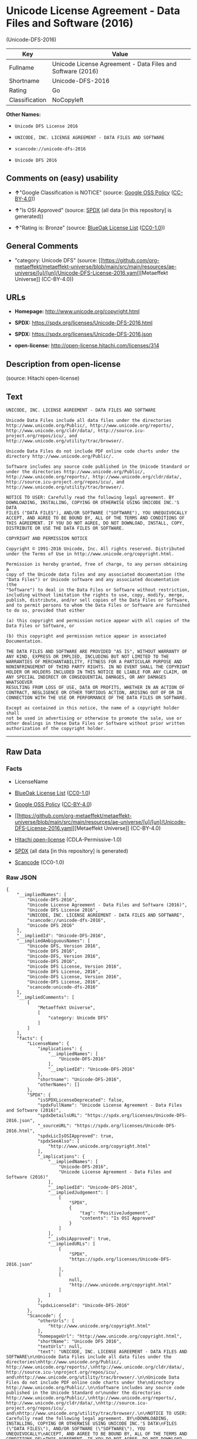 * Unicode License Agreement - Data Files and Software (2016)
(Unicode-DFS-2016)
| Key            | Value                                                      |
|----------------+------------------------------------------------------------|
| Fullname       | Unicode License Agreement - Data Files and Software (2016) |
| Shortname      | Unicode-DFS-2016                                           |
| Rating         | Go                                                         |
| Classification | NoCopyleft                                                 |

*Other Names:*

- =Unicode DFS License 2016=

- =UNICODE, INC. LICENSE AGREEMENT - DATA FILES AND SOFTWARE=

- =scancode://unicode-dfs-2016=

- =Unicode DFS 2016=

** Comments on (easy) usability

- *↑*"Google Classification is NOTICE" (source:
  [[https://opensource.google.com/docs/thirdparty/licenses/][Google OSS
  Policy]]
  ([[https://creativecommons.org/licenses/by/4.0/legalcode][CC-BY-4.0]]))

- *↑*"Is OSI Approved" (source:
  [[https://spdx.org/licenses/Unicode-DFS-2016.html][SPDX]] (all data
  [in this repository] is generated))

- *↑*"Rating is: Bronze" (source:
  [[https://blueoakcouncil.org/list][BlueOak License List]]
  ([[https://raw.githubusercontent.com/blueoakcouncil/blue-oak-list-npm-package/master/LICENSE][CC0-1.0]]))

** General Comments

- "category: Unicode DFS" (source:
  [[https://github.com/org-metaeffekt/metaeffekt-universe/blob/main/src/main/resources/ae-universe/[u]/[un]/Unicode-DFS-License-2016.yaml][Metaeffekt
  Universe]] (CC-BY-4.0))

** URLs

- *Homepage:* http://www.unicode.org/copyright.html

- *SPDX:* https://spdx.org/licenses/Unicode-DFS-2016.html

- *SPDX:* https://spdx.org/licenses/Unicode-DFS-2016.json

- *open-license:* http://open-license.hitachi.com/licenses/314

** Description from open-license

(source: Hitachi open-license)

** Text
#+begin_example
  UNICODE, INC. LICENSE AGREEMENT - DATA FILES AND SOFTWARE

  Unicode Data Files include all data files under the directories
  http://www.unicode.org/Public/, http://www.unicode.org/reports/,
  http://www.unicode.org/cldr/data/, http://source.icu-
  project.org/repos/icu/, and
  http://www.unicode.org/utility/trac/browser/.

  Unicode Data Files do not include PDF online code charts under the
  directory http://www.unicode.org/Public/.

  Software includes any source code published in the Unicode Standard or
  under the directories http://www.unicode.org/Public/,
  http://www.unicode.org/reports/, http://www.unicode.org/cldr/data/,
  http://source.icu-project.org/repos/icu/, and
  http://www.unicode.org/utility/trac/browser/.

  NOTICE TO USER: Carefully read the following legal agreement. BY
  DOWNLOADING, INSTALLING, COPYING OR OTHERWISE USING UNICODE INC.'S DATA
  FILES ("DATA FILES"), AND/OR SOFTWARE ("SOFTWARE"), YOU UNEQUIVOCALLY
  ACCEPT, AND AGREE TO BE BOUND BY, ALL OF THE TERMS AND CONDITIONS OF
  THIS AGREEMENT. IF YOU DO NOT AGREE, DO NOT DOWNLOAD, INSTALL, COPY,
  DISTRIBUTE OR USE THE DATA FILES OR SOFTWARE.

  COPYRIGHT AND PERMISSION NOTICE

  Copyright © 1991-2016 Unicode, Inc. All rights reserved. Distributed
  under the Terms of Use in http://www.unicode.org/copyright.html.

  Permission is hereby granted, free of charge, to any person obtaining a
  copy of the Unicode data files and any associated documentation (the
  "Data Files") or Unicode software and any associated documentation (the
  "Software") to deal in the Data Files or Software without restriction,
  including without limitation the rights to use, copy, modify, merge,
  publish, distribute, and/or sell copies of the Data Files or Software,
  and to permit persons to whom the Data Files or Software are furnished
  to do so, provided that either

  (a) this copyright and permission notice appear with all copies of the
  Data Files or Software, or
   
  (b) this copyright and permission notice appear in associated
  Documentation.

  THE DATA FILES AND SOFTWARE ARE PROVIDED "AS IS", WITHOUT WARRANTY OF
  ANY KIND, EXPRESS OR IMPLIED, INCLUDING BUT NOT LIMITED TO THE
  WARRANTIES OF MERCHANTABILITY, FITNESS FOR A PARTICULAR PURPOSE AND
  NONINFRINGEMENT OF THIRD PARTY RIGHTS. IN NO EVENT SHALL THE COPYRIGHT
  HOLDER OR HOLDERS INCLUDED IN THIS NOTICE BE LIABLE FOR ANY CLAIM, OR
  ANY SPECIAL INDIRECT OR CONSEQUENTIAL DAMAGES, OR ANY DAMAGES WHATSOEVER
  RESULTING FROM LOSS OF USE, DATA OR PROFITS, WHETHER IN AN ACTION OF
  CONTRACT, NEGLIGENCE OR OTHER TORTIOUS ACTION, ARISING OUT OF OR IN
  CONNECTION WITH THE USE OR PERFORMANCE OF THE DATA FILES OR SOFTWARE.

  Except as contained in this notice, the name of a copyright holder shall
  not be used in advertising or otherwise to promote the sale, use or
  other dealings in these Data Files or Software without prior written
  authorization of the copyright holder.
#+end_example

--------------

** Raw Data
*** Facts

- LicenseName

- [[https://blueoakcouncil.org/list][BlueOak License List]]
  ([[https://raw.githubusercontent.com/blueoakcouncil/blue-oak-list-npm-package/master/LICENSE][CC0-1.0]])

- [[https://opensource.google.com/docs/thirdparty/licenses/][Google OSS
  Policy]]
  ([[https://creativecommons.org/licenses/by/4.0/legalcode][CC-BY-4.0]])

- [[https://github.com/org-metaeffekt/metaeffekt-universe/blob/main/src/main/resources/ae-universe/[u]/[un]/Unicode-DFS-License-2016.yaml][Metaeffekt
  Universe]] (CC-BY-4.0)

- [[https://github.com/Hitachi/open-license][Hitachi open-license]]
  (CDLA-Permissive-1.0)

- [[https://spdx.org/licenses/Unicode-DFS-2016.html][SPDX]] (all data
  [in this repository] is generated)

- [[https://github.com/nexB/scancode-toolkit/blob/develop/src/licensedcode/data/licenses/unicode-dfs-2016.yml][Scancode]]
  (CC0-1.0)

*** Raw JSON
#+begin_example
  {
      "__impliedNames": [
          "Unicode-DFS-2016",
          "Unicode License Agreement - Data Files and Software (2016)",
          "Unicode DFS License 2016",
          "UNICODE, INC. LICENSE AGREEMENT - DATA FILES AND SOFTWARE",
          "scancode://unicode-dfs-2016",
          "Unicode DFS 2016"
      ],
      "__impliedId": "Unicode-DFS-2016",
      "__impliedAmbiguousNames": [
          "Unicode DFS, Version 2016",
          "Unicode DFS 2016",
          "Unicode-DFS, Version 2016",
          "Unicode-DFS 2016",
          "Unicode DFS License, Version 2016",
          "Unicode DFS License, 2016",
          "Unicode-DFS License, Version 2016",
          "Unicode-DFS License, 2016",
          "scancode:unicode-dfs-2016"
      ],
      "__impliedComments": [
          [
              "Metaeffekt Universe",
              [
                  "category: Unicode DFS"
              ]
          ]
      ],
      "facts": {
          "LicenseName": {
              "implications": {
                  "__impliedNames": [
                      "Unicode-DFS-2016"
                  ],
                  "__impliedId": "Unicode-DFS-2016"
              },
              "shortname": "Unicode-DFS-2016",
              "otherNames": []
          },
          "SPDX": {
              "isSPDXLicenseDeprecated": false,
              "spdxFullName": "Unicode License Agreement - Data Files and Software (2016)",
              "spdxDetailsURL": "https://spdx.org/licenses/Unicode-DFS-2016.json",
              "_sourceURL": "https://spdx.org/licenses/Unicode-DFS-2016.html",
              "spdxLicIsOSIApproved": true,
              "spdxSeeAlso": [
                  "http://www.unicode.org/copyright.html"
              ],
              "_implications": {
                  "__impliedNames": [
                      "Unicode-DFS-2016",
                      "Unicode License Agreement - Data Files and Software (2016)"
                  ],
                  "__impliedId": "Unicode-DFS-2016",
                  "__impliedJudgement": [
                      [
                          "SPDX",
                          {
                              "tag": "PositiveJudgement",
                              "contents": "Is OSI Approved"
                          }
                      ]
                  ],
                  "__isOsiApproved": true,
                  "__impliedURLs": [
                      [
                          "SPDX",
                          "https://spdx.org/licenses/Unicode-DFS-2016.json"
                      ],
                      [
                          null,
                          "http://www.unicode.org/copyright.html"
                      ]
                  ]
              },
              "spdxLicenseId": "Unicode-DFS-2016"
          },
          "Scancode": {
              "otherUrls": [
                  "http://www.unicode.org/copyright.html"
              ],
              "homepageUrl": "http://www.unicode.org/copyright.html",
              "shortName": "Unicode DFS 2016",
              "textUrls": null,
              "text": "UNICODE, INC. LICENSE AGREEMENT - DATA FILES AND SOFTWARE\n\nUnicode Data Files include all data files under the directories\nhttp://www.unicode.org/Public/, http://www.unicode.org/reports/,\nhttp://www.unicode.org/cldr/data/, http://source.icu-\nproject.org/repos/icu/, and\nhttp://www.unicode.org/utility/trac/browser/.\n\nUnicode Data Files do not include PDF online code charts under the\ndirectory http://www.unicode.org/Public/.\n\nSoftware includes any source code published in the Unicode Standard or\nunder the directories http://www.unicode.org/Public/,\nhttp://www.unicode.org/reports/, http://www.unicode.org/cldr/data/,\nhttp://source.icu-project.org/repos/icu/, and\nhttp://www.unicode.org/utility/trac/browser/.\n\nNOTICE TO USER: Carefully read the following legal agreement. BY\nDOWNLOADING, INSTALLING, COPYING OR OTHERWISE USING UNICODE INC.'S DATA\nFILES (\"DATA FILES\"), AND/OR SOFTWARE (\"SOFTWARE\"), YOU UNEQUIVOCALLY\nACCEPT, AND AGREE TO BE BOUND BY, ALL OF THE TERMS AND CONDITIONS OF\nTHIS AGREEMENT. IF YOU DO NOT AGREE, DO NOT DOWNLOAD, INSTALL, COPY,\nDISTRIBUTE OR USE THE DATA FILES OR SOFTWARE.\n\nCOPYRIGHT AND PERMISSION NOTICE\n\nCopyright Â© 1991-2016 Unicode, Inc. All rights reserved. Distributed\nunder the Terms of Use in http://www.unicode.org/copyright.html.\n\nPermission is hereby granted, free of charge, to any person obtaining a\ncopy of the Unicode data files and any associated documentation (the\n\"Data Files\") or Unicode software and any associated documentation (the\n\"Software\") to deal in the Data Files or Software without restriction,\nincluding without limitation the rights to use, copy, modify, merge,\npublish, distribute, and/or sell copies of the Data Files or Software,\nand to permit persons to whom the Data Files or Software are furnished\nto do so, provided that either\n\n(a) this copyright and permission notice appear with all copies of the\nData Files or Software, or\n \n(b) this copyright and permission notice appear in associated\nDocumentation.\n\nTHE DATA FILES AND SOFTWARE ARE PROVIDED \"AS IS\", WITHOUT WARRANTY OF\nANY KIND, EXPRESS OR IMPLIED, INCLUDING BUT NOT LIMITED TO THE\nWARRANTIES OF MERCHANTABILITY, FITNESS FOR A PARTICULAR PURPOSE AND\nNONINFRINGEMENT OF THIRD PARTY RIGHTS. IN NO EVENT SHALL THE COPYRIGHT\nHOLDER OR HOLDERS INCLUDED IN THIS NOTICE BE LIABLE FOR ANY CLAIM, OR\nANY SPECIAL INDIRECT OR CONSEQUENTIAL DAMAGES, OR ANY DAMAGES WHATSOEVER\nRESULTING FROM LOSS OF USE, DATA OR PROFITS, WHETHER IN AN ACTION OF\nCONTRACT, NEGLIGENCE OR OTHER TORTIOUS ACTION, ARISING OUT OF OR IN\nCONNECTION WITH THE USE OR PERFORMANCE OF THE DATA FILES OR SOFTWARE.\n\nExcept as contained in this notice, the name of a copyright holder shall\nnot be used in advertising or otherwise to promote the sale, use or\nother dealings in these Data Files or Software without prior written\nauthorization of the copyright holder.",
              "category": "Permissive",
              "osiUrl": null,
              "owner": "Unicode Consortium",
              "_sourceURL": "https://github.com/nexB/scancode-toolkit/blob/develop/src/licensedcode/data/licenses/unicode-dfs-2016.yml",
              "key": "unicode-dfs-2016",
              "name": "Unicode License Agreement - Data Files and Software (2016)",
              "spdxId": "Unicode-DFS-2016",
              "notes": null,
              "_implications": {
                  "__impliedNames": [
                      "scancode://unicode-dfs-2016",
                      "Unicode DFS 2016",
                      "Unicode-DFS-2016"
                  ],
                  "__impliedId": "Unicode-DFS-2016",
                  "__impliedCopyleft": [
                      [
                          "Scancode",
                          "NoCopyleft"
                      ]
                  ],
                  "__calculatedCopyleft": "NoCopyleft",
                  "__impliedText": "UNICODE, INC. LICENSE AGREEMENT - DATA FILES AND SOFTWARE\n\nUnicode Data Files include all data files under the directories\nhttp://www.unicode.org/Public/, http://www.unicode.org/reports/,\nhttp://www.unicode.org/cldr/data/, http://source.icu-\nproject.org/repos/icu/, and\nhttp://www.unicode.org/utility/trac/browser/.\n\nUnicode Data Files do not include PDF online code charts under the\ndirectory http://www.unicode.org/Public/.\n\nSoftware includes any source code published in the Unicode Standard or\nunder the directories http://www.unicode.org/Public/,\nhttp://www.unicode.org/reports/, http://www.unicode.org/cldr/data/,\nhttp://source.icu-project.org/repos/icu/, and\nhttp://www.unicode.org/utility/trac/browser/.\n\nNOTICE TO USER: Carefully read the following legal agreement. BY\nDOWNLOADING, INSTALLING, COPYING OR OTHERWISE USING UNICODE INC.'S DATA\nFILES (\"DATA FILES\"), AND/OR SOFTWARE (\"SOFTWARE\"), YOU UNEQUIVOCALLY\nACCEPT, AND AGREE TO BE BOUND BY, ALL OF THE TERMS AND CONDITIONS OF\nTHIS AGREEMENT. IF YOU DO NOT AGREE, DO NOT DOWNLOAD, INSTALL, COPY,\nDISTRIBUTE OR USE THE DATA FILES OR SOFTWARE.\n\nCOPYRIGHT AND PERMISSION NOTICE\n\nCopyright © 1991-2016 Unicode, Inc. All rights reserved. Distributed\nunder the Terms of Use in http://www.unicode.org/copyright.html.\n\nPermission is hereby granted, free of charge, to any person obtaining a\ncopy of the Unicode data files and any associated documentation (the\n\"Data Files\") or Unicode software and any associated documentation (the\n\"Software\") to deal in the Data Files or Software without restriction,\nincluding without limitation the rights to use, copy, modify, merge,\npublish, distribute, and/or sell copies of the Data Files or Software,\nand to permit persons to whom the Data Files or Software are furnished\nto do so, provided that either\n\n(a) this copyright and permission notice appear with all copies of the\nData Files or Software, or\n \n(b) this copyright and permission notice appear in associated\nDocumentation.\n\nTHE DATA FILES AND SOFTWARE ARE PROVIDED \"AS IS\", WITHOUT WARRANTY OF\nANY KIND, EXPRESS OR IMPLIED, INCLUDING BUT NOT LIMITED TO THE\nWARRANTIES OF MERCHANTABILITY, FITNESS FOR A PARTICULAR PURPOSE AND\nNONINFRINGEMENT OF THIRD PARTY RIGHTS. IN NO EVENT SHALL THE COPYRIGHT\nHOLDER OR HOLDERS INCLUDED IN THIS NOTICE BE LIABLE FOR ANY CLAIM, OR\nANY SPECIAL INDIRECT OR CONSEQUENTIAL DAMAGES, OR ANY DAMAGES WHATSOEVER\nRESULTING FROM LOSS OF USE, DATA OR PROFITS, WHETHER IN AN ACTION OF\nCONTRACT, NEGLIGENCE OR OTHER TORTIOUS ACTION, ARISING OUT OF OR IN\nCONNECTION WITH THE USE OR PERFORMANCE OF THE DATA FILES OR SOFTWARE.\n\nExcept as contained in this notice, the name of a copyright holder shall\nnot be used in advertising or otherwise to promote the sale, use or\nother dealings in these Data Files or Software without prior written\nauthorization of the copyright holder.",
                  "__impliedURLs": [
                      [
                          "Homepage",
                          "http://www.unicode.org/copyright.html"
                      ],
                      [
                          null,
                          "http://www.unicode.org/copyright.html"
                      ]
                  ]
              }
          },
          "Hitachi open-license": {
              "notices": [],
              "_sourceURL": "http://open-license.hitachi.com/licenses/314",
              "content": "UNICODE, INC. LICENSE AGREEMENT - DATA FILES AND SOFTWARE\nUnicode Data Files include all data files under the directories http://www.unicode.org/Public/, http://www.unicode.org/reports/, and http://www.unicode.org/cldr/data/. Unicode Data Files do not include PDF online code charts under the directory http://www.unicode.org/Public/. Software includes any source code published in the Unicode Standard or under the directories http://www.unicode.org/Public/, http://www.unicode.org/reports/, and http://www.unicode.org/cldr/data/.\n\nNOTICE TO USER: Carefully read the following legal agreement. BY DOWNLOADING, INSTALLING, COPYING OR OTHERWISE USING UNICODE INC.'S DATA FILES (\"DATA FILES\"), AND/OR SOFTWARE (\"SOFTWARE\"), YOU UNEQUIVOCALLY ACCEPT, AND AGREE TO BE BOUND BY, ALL OF THE TERMS AND CONDITIONS OF THIS AGREEMENT. IF YOU DO NOT AGREE, DO NOT DOWNLOAD, INSTALL, COPY, DISTRIBUTE OR USE THE DATA FILES OR SOFTWARE.\n\nCOPYRIGHT AND PERMISSION NOTICE\n\nCopyright © 1991-<year> Unicode, Inc. All rights reserved. Distributed under the Terms of Use in http://www.unicode.org/copyright.html.\n\nPermission is hereby granted, free of charge, to any person obtaining a copy of the Unicode data files and any associated documentation (the \"Data Files\") or Unicode software and any associated documentation (the \"Software\") to deal in the Data Files or Software without restriction, including without limitation the rights to use, copy, modify, merge, publish, distribute, and/or sell copies of the Data Files or Software, and to permit persons to whom the Data Files or Software are furnished to do so, provided that (a) the above copyright notice(s) and this permission notice appear with all copies of the Data Files or Software, (b) both the above copyright notice(s) and this permission notice appear in associated documentation, and (c) there is clear notice in each modified Data File or in the Software as well as in the documentation associated with the Data File(s) or Software that the data or software has been modified.\n\nTHE DATA FILES AND SOFTWARE ARE PROVIDED \"AS IS\", WITHOUT WARRANTY OF ANY KIND, EXPRESS OR IMPLIED, INCLUDING BUT NOT LIMITED TO THE WARRANTIES OF MERCHANTABILITY, FITNESS FOR A PARTICULAR PURPOSE AND NONINFRINGEMENT OF THIRD PARTY RIGHTS. IN NO EVENT SHALL THE COPYRIGHT HOLDER OR HOLDERS INCLUDED IN THIS NOTICE BE LIABLE FOR ANY CLAIM, OR ANY SPECIAL INDIRECT OR CONSEQUENTIAL DAMAGES, OR ANY DAMAGES WHATSOEVER RESULTING FROM LOSS OF USE, DATA OR PROFITS, WHETHER IN AN ACTION OF CONTRACT, NEGLIGENCE OR OTHER TORTIOUS ACTION, ARISING OUT OF OR IN CONNECTION WITH THE USE OR PERFORMANCE OF THE DATA FILES OR SOFTWARE.\n\nExcept as contained in this notice, the name of a copyright holder shall not be used in advertising or otherwise to promote the sale, use or other dealings in these Data Files or Software without prior written authorization of the copyright holder.\n\n--------------------------------------------------------------------------------\n\nUnicode and the Unicode logo are trademarks of Unicode, Inc. in the United States and other countries. All third party trademarks referenced herein are the property of their respective owners.",
              "name": "UNICODE, INC. LICENSE AGREEMENT - DATA FILES AND SOFTWARE",
              "permissions": [],
              "_implications": {
                  "__impliedNames": [
                      "UNICODE, INC. LICENSE AGREEMENT - DATA FILES AND SOFTWARE",
                      "Unicode-DFS-2016"
                  ],
                  "__impliedText": "UNICODE, INC. LICENSE AGREEMENT - DATA FILES AND SOFTWARE\nUnicode Data Files include all data files under the directories http://www.unicode.org/Public/, http://www.unicode.org/reports/, and http://www.unicode.org/cldr/data/. Unicode Data Files do not include PDF online code charts under the directory http://www.unicode.org/Public/. Software includes any source code published in the Unicode Standard or under the directories http://www.unicode.org/Public/, http://www.unicode.org/reports/, and http://www.unicode.org/cldr/data/.\n\nNOTICE TO USER: Carefully read the following legal agreement. BY DOWNLOADING, INSTALLING, COPYING OR OTHERWISE USING UNICODE INC.'S DATA FILES (\"DATA FILES\"), AND/OR SOFTWARE (\"SOFTWARE\"), YOU UNEQUIVOCALLY ACCEPT, AND AGREE TO BE BOUND BY, ALL OF THE TERMS AND CONDITIONS OF THIS AGREEMENT. IF YOU DO NOT AGREE, DO NOT DOWNLOAD, INSTALL, COPY, DISTRIBUTE OR USE THE DATA FILES OR SOFTWARE.\n\nCOPYRIGHT AND PERMISSION NOTICE\n\nCopyright © 1991-<year> Unicode, Inc. All rights reserved. Distributed under the Terms of Use in http://www.unicode.org/copyright.html.\n\nPermission is hereby granted, free of charge, to any person obtaining a copy of the Unicode data files and any associated documentation (the \"Data Files\") or Unicode software and any associated documentation (the \"Software\") to deal in the Data Files or Software without restriction, including without limitation the rights to use, copy, modify, merge, publish, distribute, and/or sell copies of the Data Files or Software, and to permit persons to whom the Data Files or Software are furnished to do so, provided that (a) the above copyright notice(s) and this permission notice appear with all copies of the Data Files or Software, (b) both the above copyright notice(s) and this permission notice appear in associated documentation, and (c) there is clear notice in each modified Data File or in the Software as well as in the documentation associated with the Data File(s) or Software that the data or software has been modified.\n\nTHE DATA FILES AND SOFTWARE ARE PROVIDED \"AS IS\", WITHOUT WARRANTY OF ANY KIND, EXPRESS OR IMPLIED, INCLUDING BUT NOT LIMITED TO THE WARRANTIES OF MERCHANTABILITY, FITNESS FOR A PARTICULAR PURPOSE AND NONINFRINGEMENT OF THIRD PARTY RIGHTS. IN NO EVENT SHALL THE COPYRIGHT HOLDER OR HOLDERS INCLUDED IN THIS NOTICE BE LIABLE FOR ANY CLAIM, OR ANY SPECIAL INDIRECT OR CONSEQUENTIAL DAMAGES, OR ANY DAMAGES WHATSOEVER RESULTING FROM LOSS OF USE, DATA OR PROFITS, WHETHER IN AN ACTION OF CONTRACT, NEGLIGENCE OR OTHER TORTIOUS ACTION, ARISING OUT OF OR IN CONNECTION WITH THE USE OR PERFORMANCE OF THE DATA FILES OR SOFTWARE.\n\nExcept as contained in this notice, the name of a copyright holder shall not be used in advertising or otherwise to promote the sale, use or other dealings in these Data Files or Software without prior written authorization of the copyright holder.\n\n--------------------------------------------------------------------------------\n\nUnicode and the Unicode logo are trademarks of Unicode, Inc. in the United States and other countries. All third party trademarks referenced herein are the property of their respective owners.",
                  "__impliedURLs": [
                      [
                          "open-license",
                          "http://open-license.hitachi.com/licenses/314"
                      ]
                  ]
              }
          },
          "Metaeffekt Universe": {
              "spdxIdentifier": "Unicode-DFS-2016",
              "shortName": null,
              "category": "Unicode DFS",
              "alternativeNames": [
                  "Unicode DFS, Version 2016",
                  "Unicode DFS 2016",
                  "Unicode-DFS, Version 2016",
                  "Unicode-DFS 2016",
                  "Unicode DFS License, Version 2016",
                  "Unicode DFS License, 2016",
                  "Unicode-DFS License, Version 2016",
                  "Unicode-DFS License, 2016"
              ],
              "_sourceURL": "https://github.com/org-metaeffekt/metaeffekt-universe/blob/main/src/main/resources/ae-universe/[u]/[un]/Unicode-DFS-License-2016.yaml",
              "otherIds": [
                  "scancode:unicode-dfs-2016"
              ],
              "canonicalName": "Unicode DFS License 2016",
              "_implications": {
                  "__impliedNames": [
                      "Unicode DFS License 2016",
                      "Unicode-DFS-2016"
                  ],
                  "__impliedId": "Unicode-DFS-2016",
                  "__impliedAmbiguousNames": [
                      "Unicode DFS, Version 2016",
                      "Unicode DFS 2016",
                      "Unicode-DFS, Version 2016",
                      "Unicode-DFS 2016",
                      "Unicode DFS License, Version 2016",
                      "Unicode DFS License, 2016",
                      "Unicode-DFS License, Version 2016",
                      "Unicode-DFS License, 2016",
                      "scancode:unicode-dfs-2016"
                  ],
                  "__impliedComments": [
                      [
                          "Metaeffekt Universe",
                          [
                              "category: Unicode DFS"
                          ]
                      ]
                  ]
              }
          },
          "BlueOak License List": {
              "BlueOakRating": "Bronze",
              "url": "https://spdx.org/licenses/Unicode-DFS-2016.html",
              "isPermissive": true,
              "_sourceURL": "https://blueoakcouncil.org/list",
              "name": "Unicode License Agreement - Data Files and Software (2016)",
              "id": "Unicode-DFS-2016",
              "_implications": {
                  "__impliedNames": [
                      "Unicode-DFS-2016",
                      "Unicode License Agreement - Data Files and Software (2016)"
                  ],
                  "__impliedJudgement": [
                      [
                          "BlueOak License List",
                          {
                              "tag": "PositiveJudgement",
                              "contents": "Rating is: Bronze"
                          }
                      ]
                  ],
                  "__impliedCopyleft": [
                      [
                          "BlueOak License List",
                          "NoCopyleft"
                      ]
                  ],
                  "__calculatedCopyleft": "NoCopyleft",
                  "__impliedURLs": [
                      [
                          "SPDX",
                          "https://spdx.org/licenses/Unicode-DFS-2016.html"
                      ]
                  ]
              }
          },
          "Google OSS Policy": {
              "rating": "NOTICE",
              "_sourceURL": "https://opensource.google.com/docs/thirdparty/licenses/",
              "id": "Unicode-DFS-2016",
              "_implications": {
                  "__impliedNames": [
                      "Unicode-DFS-2016"
                  ],
                  "__impliedJudgement": [
                      [
                          "Google OSS Policy",
                          {
                              "tag": "PositiveJudgement",
                              "contents": "Google Classification is NOTICE"
                          }
                      ]
                  ],
                  "__impliedCopyleft": [
                      [
                          "Google OSS Policy",
                          "NoCopyleft"
                      ]
                  ],
                  "__calculatedCopyleft": "NoCopyleft"
              }
          }
      },
      "__impliedJudgement": [
          [
              "BlueOak License List",
              {
                  "tag": "PositiveJudgement",
                  "contents": "Rating is: Bronze"
              }
          ],
          [
              "Google OSS Policy",
              {
                  "tag": "PositiveJudgement",
                  "contents": "Google Classification is NOTICE"
              }
          ],
          [
              "SPDX",
              {
                  "tag": "PositiveJudgement",
                  "contents": "Is OSI Approved"
              }
          ]
      ],
      "__impliedCopyleft": [
          [
              "BlueOak License List",
              "NoCopyleft"
          ],
          [
              "Google OSS Policy",
              "NoCopyleft"
          ],
          [
              "Scancode",
              "NoCopyleft"
          ]
      ],
      "__calculatedCopyleft": "NoCopyleft",
      "__isOsiApproved": true,
      "__impliedText": "UNICODE, INC. LICENSE AGREEMENT - DATA FILES AND SOFTWARE\n\nUnicode Data Files include all data files under the directories\nhttp://www.unicode.org/Public/, http://www.unicode.org/reports/,\nhttp://www.unicode.org/cldr/data/, http://source.icu-\nproject.org/repos/icu/, and\nhttp://www.unicode.org/utility/trac/browser/.\n\nUnicode Data Files do not include PDF online code charts under the\ndirectory http://www.unicode.org/Public/.\n\nSoftware includes any source code published in the Unicode Standard or\nunder the directories http://www.unicode.org/Public/,\nhttp://www.unicode.org/reports/, http://www.unicode.org/cldr/data/,\nhttp://source.icu-project.org/repos/icu/, and\nhttp://www.unicode.org/utility/trac/browser/.\n\nNOTICE TO USER: Carefully read the following legal agreement. BY\nDOWNLOADING, INSTALLING, COPYING OR OTHERWISE USING UNICODE INC.'S DATA\nFILES (\"DATA FILES\"), AND/OR SOFTWARE (\"SOFTWARE\"), YOU UNEQUIVOCALLY\nACCEPT, AND AGREE TO BE BOUND BY, ALL OF THE TERMS AND CONDITIONS OF\nTHIS AGREEMENT. IF YOU DO NOT AGREE, DO NOT DOWNLOAD, INSTALL, COPY,\nDISTRIBUTE OR USE THE DATA FILES OR SOFTWARE.\n\nCOPYRIGHT AND PERMISSION NOTICE\n\nCopyright © 1991-2016 Unicode, Inc. All rights reserved. Distributed\nunder the Terms of Use in http://www.unicode.org/copyright.html.\n\nPermission is hereby granted, free of charge, to any person obtaining a\ncopy of the Unicode data files and any associated documentation (the\n\"Data Files\") or Unicode software and any associated documentation (the\n\"Software\") to deal in the Data Files or Software without restriction,\nincluding without limitation the rights to use, copy, modify, merge,\npublish, distribute, and/or sell copies of the Data Files or Software,\nand to permit persons to whom the Data Files or Software are furnished\nto do so, provided that either\n\n(a) this copyright and permission notice appear with all copies of the\nData Files or Software, or\n \n(b) this copyright and permission notice appear in associated\nDocumentation.\n\nTHE DATA FILES AND SOFTWARE ARE PROVIDED \"AS IS\", WITHOUT WARRANTY OF\nANY KIND, EXPRESS OR IMPLIED, INCLUDING BUT NOT LIMITED TO THE\nWARRANTIES OF MERCHANTABILITY, FITNESS FOR A PARTICULAR PURPOSE AND\nNONINFRINGEMENT OF THIRD PARTY RIGHTS. IN NO EVENT SHALL THE COPYRIGHT\nHOLDER OR HOLDERS INCLUDED IN THIS NOTICE BE LIABLE FOR ANY CLAIM, OR\nANY SPECIAL INDIRECT OR CONSEQUENTIAL DAMAGES, OR ANY DAMAGES WHATSOEVER\nRESULTING FROM LOSS OF USE, DATA OR PROFITS, WHETHER IN AN ACTION OF\nCONTRACT, NEGLIGENCE OR OTHER TORTIOUS ACTION, ARISING OUT OF OR IN\nCONNECTION WITH THE USE OR PERFORMANCE OF THE DATA FILES OR SOFTWARE.\n\nExcept as contained in this notice, the name of a copyright holder shall\nnot be used in advertising or otherwise to promote the sale, use or\nother dealings in these Data Files or Software without prior written\nauthorization of the copyright holder.",
      "__impliedURLs": [
          [
              "SPDX",
              "https://spdx.org/licenses/Unicode-DFS-2016.html"
          ],
          [
              "open-license",
              "http://open-license.hitachi.com/licenses/314"
          ],
          [
              "SPDX",
              "https://spdx.org/licenses/Unicode-DFS-2016.json"
          ],
          [
              null,
              "http://www.unicode.org/copyright.html"
          ],
          [
              "Homepage",
              "http://www.unicode.org/copyright.html"
          ]
      ]
  }
#+end_example

*** Dot Cluster Graph
[[../dot/Unicode-DFS-2016.svg]]
